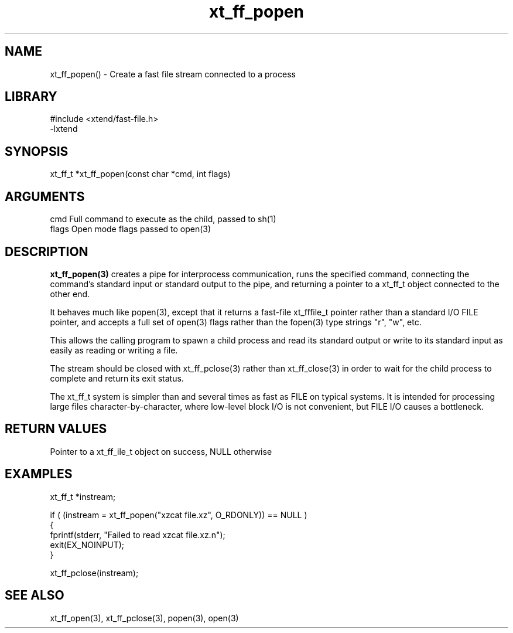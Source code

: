 \" Generated by c2man from xt_ff_popen.c
.TH xt_ff_popen 3

.SH NAME

xt_ff_popen() - Create a fast file stream connected to a process
.SH LIBRARY
\" Indicate #includes, library name, -L and -l flags
.nf
.na
#include <xtend/fast-file.h>
-lxtend
.ad
.fi

\" Convention:
\" Underline anything that is typed verbatim - commands, etc.
.SH SYNOPSIS
.nf
.na
xt_ff_t *xt_ff_popen(const char *cmd, int flags)
.ad
.fi

.SH ARGUMENTS
.nf
.na
cmd     Full command to execute as the child, passed to sh(1)
flags   Open mode flags passed to open(3)
.ad
.fi

.SH DESCRIPTION

.B xt_ff_popen(3)
creates a pipe for interprocess communication, runs the specified
command, connecting the command's standard input or standard
output to the pipe, and returning a pointer to a xt_ff_t object
connected to the other end.

It behaves much like popen(3), except that it returns a fast-file
xt_fffile_t pointer rather than a standard I/O FILE pointer, and
accepts a full set of open(3) flags rather than the fopen(3)
type strings "r", "w", etc.

This allows the calling program to spawn a child process
and read its standard output or write to its standard input as
easily as reading or writing a file.

The stream should be closed with xt_ff_pclose(3) rather than xt_ff_close(3)
in order to wait for the child process to complete and return its
exit status.

The xt_ff_t system is simpler than and several times as
fast as FILE on typical systems.  It is intended for processing
large files character-by-character, where low-level block I/O
is not convenient, but FILE I/O causes a bottleneck.

.SH RETURN VALUES

Pointer to a xt_ff_ile_t object on success, NULL otherwise

.SH EXAMPLES
.nf
.na

xt_ff_t *instream;

if ( (instream = xt_ff_popen("xzcat file.xz", O_RDONLY)) == NULL )
{
    fprintf(stderr, "Failed to read xzcat file.xz.n");
    exit(EX_NOINPUT);
}

xt_ff_pclose(instream);
.ad
.fi

.SH SEE ALSO

xt_ff_open(3), xt_ff_pclose(3), popen(3), open(3)

